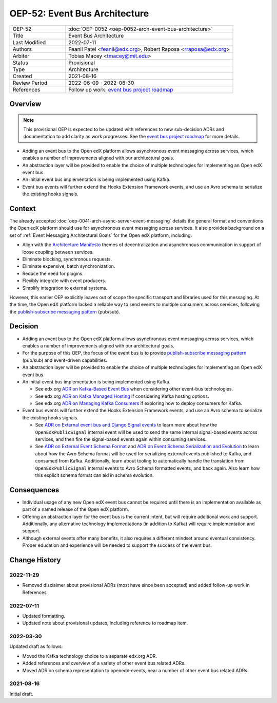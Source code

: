 OEP-52: Event Bus Architecture
##############################

.. This OEP template is based on Nygard's Architecture Decision Records.

.. list-table::
   :widths: 25 75

   * - OEP-52
     - :doc:`OEP-0052 <oep-0052-arch-event-bus-architecture>`
   * - Title
     - Event Bus Architecture
   * - Last Modified
     - 2022-07-11
   * - Authors
     - Feanil Patel <feanil@edx.org>, Robert Raposa <rraposa@edx.org>
   * - Arbiter
     - Tobias Macey <tmacey@mit.edu>
   * - Status
     - Provisional
   * - Type
     - Architecture
   * - Created
     - 2021-08-16
   * - Review Period
     - 2022-06-09 - 2022-06-30
   * - References
     - Follow up work: `event bus project roadmap`_

Overview
********

.. note::

    This provisional OEP is expected to be updated with references to new sub-decision ADRs and documentation to add clarity as work progresses. See the `event bus project roadmap`_ for more details.

* Adding an event bus to the Open edX platform allows asynchronous event messaging across services, which enables a number of improvements aligned with our architectural goals.

* An abstraction layer will be provided to enable the choice of multiple technologies for implementing an Open edX event bus.

* An initial event bus implementation is being implemented using Kafka.

* Event bus events will further extend the Hooks Extension Framework events, and use an Avro schema to serialize the existing hooks signals.

.. _event bus project roadmap: https://github.com/openedx/platform-roadmap/issues/28

Context
*******

The already accepted :doc:`oep-0041-arch-async-server-event-messaging` details the general format and conventions the Open edX platform should use for asynchronous event messaging across services. It also provides background on a set of :ref:`Event Messaging Architectural Goals` for the Open edX platform, including:

* Align with the `Architecture Manifesto`_ themes of decentralization and asynchronous communication in support of loose coupling between services.
* Eliminate blocking, synchronous requests.
* Eliminate expensive, batch synchronization.
* Reduce the need for plugins.
* Flexibly integrate with event producers.
* Simplify integration to external systems.

However, this earlier OEP explicitly leaves out of scope the specific transport and libraries used for this messaging. At the time, the Open edX platform lacked a reliable way to send events to multiple consumers across services, following the `publish-subscribe messaging pattern`_ (pub/sub).


.. _Architecture Manifesto: https://openedx.atlassian.net/wiki/spaces/AC/pages/1074397222/Architecture+Manifesto+WIP
.. _publish-subscribe messaging pattern: https://en.wikipedia.org/wiki/Publish%E2%80%93subscribe_pattern

Decision
********

* Adding an event bus to the Open edX platform allows asynchronous event messaging across services, which enables a number of improvements aligned with our architectural goals.

* For the purpose of this OEP, the focus of the event bus is to provide `publish-subscribe messaging pattern`_ (pub/sub) and event-driven capabilities.

* An abstraction layer will be provided to enable the choice of multiple technologies for implementing an Open edX event bus.

* An initial event bus implementation is being implemented using Kafka.

  * See edx.org `ADR on Kafka-Based Event Bus`_ when considering other event-bus technologies.
  * See edx.org `ADR on Kafka Managed Hosting`_ if considering Kafka hosting options.
  * See edx.org `ADR on Managing Kafka Consumers`_ if exploring how to deploy consumers for Kafka.

* Event bus events will further extend the Hooks Extension Framework events, and use an Avro schema to serialize the existing hooks signals.

  * See `ADR on External event bus and Django Signal events`_ to learn more about how the ``OpenEdxPublicSignal`` internal event will be used to send the same internal signal-based events across services, and then fire the signal-based events again within consuming services.
  * See `ADR on External Event Schema Format`_ and `ADR on Event Schema Serialization and Evolution`_ to learn about how the Avro Schema format will be used for serializing external events published to Kafka, and consumed from Kafka. Additionally, learn about tooling to automatically handle the translation from ``OpenEdxPublicSignal`` internal events to Avro Schema formatted events, and back again. Also learn how this explicit schema format can aid in schema evolution.

.. _ADR on Kafka-Based Event Bus: https://github.com/openedx/event-bus-kafka/blob/main/docs/decisions/0002-kafka-based-event-bus.rst
.. _ADR on Kafka Managed Hosting: https://github.com/openedx/event-bus-kafka/blob/main/docs/decisions/0004-kafka-managed-hosting.rst
.. _ADR on Managing Kafka Consumers: https://github.com/openedx/event-bus-kafka/blob/main/docs/decisions/0003-managing-kafka-consumers.rst

.. _ADR on External event bus and Django Signal events: https://openedx-events.readthedocs.io/en/latest/decisions/0004-external-event-bus-and-django-signal-events.html
.. _ADR on External Event Schema Format: https://openedx-events.readthedocs.io/en/latest/decisions/0005-external-event-schema-format.html
.. _ADR on Event Schema Serialization and Evolution: https://openedx-events.readthedocs.io/en/latest/decisions/0006-event-schema-serialization-and-evolution.html

Consequences
************

* Individual usage of any new Open edX event bus cannot be required until there is an implementation available as part of a named release of the Open edX platform.

* Offering an abstraction layer for the event bus is the current intent, but will require additional work and support. Additionally, any alternative technology implementations (in addition to Kafka) will require implementation and support.

* Although external events offer many benefits, it also requires a different mindset around eventual consistency. Proper education and experience will be needed to support the success of the event bus.

Change History
**************

2022-11-29
==========

* Removed disclaimer about provisional ADRs (most have since been accepted) and added follow-up work in References


2022-07-11
==========

* Updated formatting.
* Updated note about provisional updates, including reference to roadmap item.

2022-03-30
==========

Updated draft as follows:

* Moved the Kafka technology choice to a separate edx.org ADR.
* Added references and overview of a variety of other event bus related ADRs.
* Moved ADR on schema representation to openedx-events, near a number of other event bus related ADRs.

2021-08-16
==========

Initial draft.

